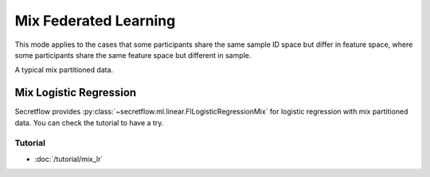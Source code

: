 Mix Federated Learning
======================

This mode applies to the cases that some participants share the same sample ID space but differ in feature space,
where some participants share the same feature space but different in sample.

A typical mix partitioned data.

.. image:: ../../developer/algorithm/resources/mix_data.png


Mix Logistic Regression
-----------------------

Secretflow provides :py:class:`~secretflow.ml.linear.FlLogisticRegressionMix` for logistic regression with mix partitioned data.
You can check the tutorial to have a try.

Tutorial
~~~~~~~~

- :doc:`/tutorial/mix_lr`

